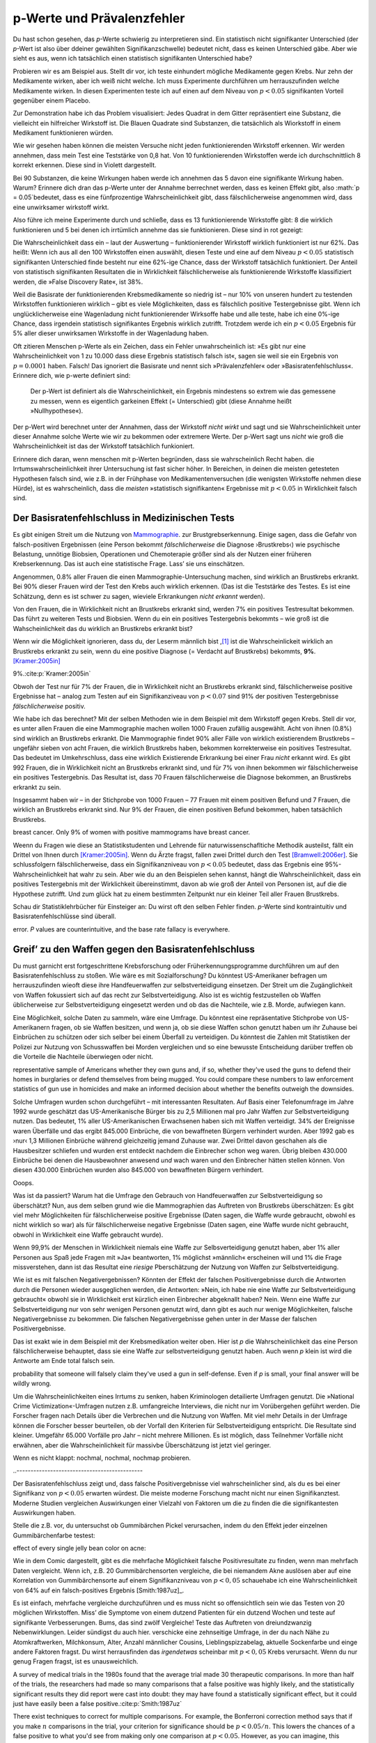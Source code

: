.. index:: p value; base rate fallacy



**************************************
p-Werte und Prävalenzfehler
**************************************

.. ***************************************
.. The *p* value and the base rate fallacy
.. ***************************************

Du hast schon gesehen, das *p*-Werte schwierig zu interpretieren sind. Ein statistisch nicht signifikanter Unterschied (der *p*-Wert ist also über ddeiner gewählten Signifikanzschwelle) bedeutet nicht, dass es keinen Unterschied gäbe. Aber wie sieht es aus, wenn ich tatsächlich  einen statistisch signifikanten Unterschied habe?

.. You've already seen that *p* values are hard to interpret. Getting a statistically insignificant result doesn't mean there's no difference. What about getting a significant result?

Probieren wir es am Beispiel aus. Stellt dir vor, ich teste einhundert mögliche Medikamente gegen Krebs. Nur zehn der Medikamente wirken, aber ich weiß nicht welche. Ich muss Experimente durchführen um herrauszufinden welche Medikamente wirken. In diesen Experimenten teste ich auf einen auf dem Niveau von :math:`p<0.05` signifikanten Vorteil gegenüber einem Placebo.

.. Let's try an example. Suppose I am testing a hundred potential cancermedications. Only ten of these drugs actually work, but I don't know which; I must perform experiments to find them. In these experiments, I'll look for :math:`p<0.05` gains over a placebo, demonstrating that the drug has  a significant benefit.

Zur Demonstration habe ich das Problem visualisiert: Jedes Quadrat in dem Gitter repräsentiert eine Substanz, die vielleicht ein hilfreicher Wirkstoff ist. Die Blauen Quadrate sind Substanzen, die tatsächlich als Wiorkstoff in einem Medikament funktionieren würden.

.. To illustrate, each square in this grid represents one drug. The blue squares are the drugs that work:

.. only:: html or text

   .. figure:: /plots/drug-grids-1.*

.. only:: latex

   .. figure:: /plots/drug-grids-1.*
      :scale: 50%

Wie wir gesehen haben können die meisten Versuche nicht jeden funktionierenden Wirkstoff erkennen. Wir werden annehmen, dass mein Test eine Teststärke von 0,8 hat. Von 10 funktionierenden Wirkstoffen werde ich durchschnittlich 8 korrekt erkennen. Diese sind in Violett dargestellt.

.. As we saw, most trials can't perfectly detect every good medication. We'll assume my tests have a statistical power of 0.8. Of the ten good drugs, I will correctly detect around eight of them, shown in purple:

.. only:: html or text

   .. figure:: /plots/drug-grids-2.*

.. only:: latex

   .. figure:: /plots/drug-grids-2.*
      :scale: 50%

Bei 90 Substanzen, die keine Wirkungen haben werde ich annehmen das 5 davon eine signifikante Wirkung haben. Warum? Erinnere dich dran das p-Werte unter der Annahme berrechnet werden, dass es keinen Effekt gibt, also :math:`p = 0.05`bedeutet, dass es eine fünfprozentige Wahrscheinlichkeit gibt, dass fälschlicherweise angenommen wird, dass eine unwirksamer wirkstoff wirkt.

.. Of the ninety ineffectual drugs, I will conclude that about 5 have significant effects. Why? Remember that *p* values are calculated under the assumption of no effect, so :math:`p = 0.05` means a 5% chance of falsely concluding that an ineffectual drug works.

Also führe ich meine Experimente durch und schließe, dass es 13 funktionierende Wirkstoffe gibt: 8 die wirklich funktionieren und 5 bei denen ich irrtümlich annehme das sie funktionieren. Diese sind in rot gezeigt:

.. So I perform my experiments and conclude there are 13 working drugs: 8 good drugs and 5 I've included erroneously, shown in red:

.. only:: html or text

   .. figure:: /plots/drug-grids-3.*

.. only:: latex

   .. figure:: /plots/drug-grids-3.*
      :scale: 50%

Die Wahrscheinlichkeit dass ein – laut der Auswertung – funktionierender Wirkstoff wirklich funktioniert ist nur 62%. Das heißt: Wenn ich aus all den 100 Wirkstoffen einen auswählt, diesen Teste und eine auf dem Niveau :math:`p < 0.05` statistisch signifikanten Unterschied finde besteht nur eine 62%-ige Chance, dass der Wirkstoff tatsächlich funktioniert. Der Anteil von statistisch signifikanten Resultaten die in Wirklichkeit fälschlicherweise als funktionierende Wirkstoffe klassifiziert werden, die »False Discovery Rate«, ist 38%.

.. The chance of any given "working" drug being truly effectual is only 62%. If I were to randomly select a drug out of the lot of 100, run it through my tests, and discover a :math:`p < 0.05` statistically significant benefit, there is only a 62% chance that the drug is actually effective. In statistical terms, my false discovery rate -- the fraction of statistically significant results which are really false positives -- is 38%.

Weil die Basisrate der funktionierenden Krebsmedikamente so niedrig ist – nur 10% von unseren hundert zu testenden Wirkstoffen funktionieren wirklich – gibt es viele Möglichkeiten, dass es fälschlich positive Testergebnisse gibt. Wenn ich unglücklicherweise eine Wagenladung nicht funktionierender Wirksoffe habe und alle teste, habe ich eine 0%-ige Chance, dass irgendein statistisch signifikantes Ergebnis wirklich zutrifft. Trotzdem werde ich ein :math:`p < 0.05` Ergebnis für 5% aller dieser unwirksamen Wirkstoffe in der Wagenladung haben.

.. Because the *base rate* of effective cancer drugs is so low -- only 10% of our hundred trial drugs actually work -- most of the tested drugs do not work, and we have many opportunities for false positives. If I had the bad fortune of possessing a truckload of completely ineffective medicines, giving a base rate of 0%, there is a 0% chance that any statistically significant result is true. Nevertheless, I will get a :math:`p < 0.05` result for 5% of the drugs in the truck.

.. index:: base rate fallacy

Oft zitieren Menschen p-Werte als ein Zeichen, dass ein Fehler unwahrscheinlich ist: »Es gibt nur eine Wahrscheinlichkeit von 1 zu 10.000 dass diese Ergebnis statistisch falsch ist«, sagen sie weil sie ein Ergebnis von :math:`p = 0.0001` haben. Falsch! Das ignoriert die Basisrate und nennt sich »Prävalenzfehler« oder »Basisratenfehlschluss«. Erinnere dich, wie p-werte definiert sind:

  Der p-Wert ist definiert als die Wahrscheinlichkeit, ein Ergebnis mindestens so extrem wie das gemessene zu messen, wenn es eigentlich garkeinen Effekt (= Unterschied) gibt (diese Annahme heißt »Nullhypothese«).

.. You often hear people quoting *p* values as a sign that error is unlikely. "There's only a 1 in 10,000 chance this result arose as a statistical fluke," they say, because they got :math:`p = 0.0001`. No! This ignores the base rate, and is called the *base rate fallacy*. Remember how *p* values are defined:

.. The P value is defined as the probability, under the assumption of no effect   or no difference (the null hypothesis), of obtaining a result equal to or more   extreme than what was actually observed.

Der p-Wert wird berechnet unter der Annahmen, dass der Wirkstoff *nicht wirkt* und sagt und sie Wahrscheinlichkeit unter dieser Annahme solche Werte wie wir zu bekommen oder extremere Werte. Der p-Wert sagt uns *nicht* wie groß die Wahrscheinlichkeit ist das der Wirkstoff tatsächlich funkioniert.

.. A *p* value is calculated under the assumption that the medication *does not work* and tells us the probability of obtaining the data we did, or data more extreme than it. It does *not* tell us the chance the medication is effective.

Erinnere dich daran, wenn menschen mit p-Werten begründen, dass sie wahrscheinlich Recht haben. die Irrtumswahrscheinlichkeit ihrer Untersuchung ist fast sicher höher. In Bereichen, in deinen die meisten getesteten Hypothesen falsch sind, wie z.B. in der Frühphase von Medikamentenversuchen (die wenigsten Wirkstoffe nehmen diese Hürde), ist es  wahrscheinlich, dass die *meisten* »statistisch signifikanten« Ergebnisse mit :math:`p < 0.05` in Wirklichkeit falsch sind.

.. When someone uses their *p* values to say they're probably right, remember this. Their study's probability of error is almost certainly much higher. In  fields where most tested hypotheses are false, like early drug trials (most early drugs don't make it through trials), it's likely that *most* "statistically significant" results with :math:`p < 0.05` are actually flukes.

.. One good example is medical diagnostic tests. ..ausgelassen wh. von oben

.. index:: base rate fallacy; mammograms, mammograms

.. The base rate fallacy in medical testing
.. ----------------------------------------


.. TODO: Geht es nicht die ganze Zeit um medizische Tests?

Der Basisratenfehlschluss in Medizinischen Tests
----------------------------------------------

Es gibt einigen Streit um die Nutzung von `Mammographie <https://de.wikipedia.org/wiki/Mammographie>`_. zur Brustgrebserkennung. Einige sagen, dass die Gefahr von falsch-positiven Ergebnissen (eine Person bekommt *fälschlicherweise* die Diagnose ›Brustkrebs‹) wie psychische Belastung, unnötige Biobsien, Operationen und Chemoterapie größer sind als der Nutzen einer früheren Krebserkennung. Das ist auch eine statistische Frage. Lass’ sie uns einschätzen.


.. There has been some controversy over the use of mammograms in screening breast cancer. Some argue that the dangers of false positive results, such as unnecessary biopsies, surgery and chemotherapy, outweigh the benefits of early cancer detection. This is a statistical question. Let's evaluate it.

Angenommen, 0.8% aller Frauen die einen Mammographie-Untersuchung machen, sind wirklich an Brustkrebs erkrankt. Bei 90% dieser Frauen wird der Test den Krebs auch wirklich erkennen. (Das ist die Teststärke des Testes. Es ist eine Schätzung, denn es ist schwer zu sagen, wieviele Erkrankungen *nicht erkannt* werden).

Von den Frauen, die in Wirklichkeit nicht an Brustkrebs erkrankt sind, werden 7% ein positives Testresultat bekommen. Das führt zu weiteren Tests und Biobsien. Wenn du ein ein positives Testergebnis bekommts – wie groß ist die Wahscheinlichkeit das du wirklich an Brustkrebs erkrankt bist?


.. NOTE: "if we don't know they're there." ausgelassen. Erhöhte Verständnis nicht.

.. Suppose 0.8% of women who get mammograms have breast cancer. In 90% of women with breast cancer, the mammogram will correctly detect it. (That's the statistical power of the test. This is an estimate, since it's hard to tell how many cancers are missed if we don't know they're there.) However, among women with no breast cancer at all, about 7% will get a positive reading on the mammogram, leading to further tests and biopsies and so on. If you get a  positive mammogram result, what are the chances you have breast cancer?

Wenn wir die Möglichkeit ignorieren, dass du, der Leserm männlich bist ,\ [#male]_ ist die Wahrscheinlickeit wirklich an Brustkrebs erkrankt zu sein, wenn du eine positive Diagnose (= Verdacht auf Brustkrebs) bekommts, **9%**. [Kramer:2005in]_

.. Ignoring the chance that you, the reader, are male,\ [#male]_ the answer is
9%.\ :cite:p:`Kramer:2005in`

Obwoh der Test nur für 7% der Frauen, die in Wirklichkeit nicht an Brustkrebs erkrankt sind, fälschlicherweise positive Ergebnisse hat – analog zum Testen auf ein Signifikanziveau von :math:`p < 0.07` sind 91% der positiven Testergebnisse *fälschlicherweise* positiv.

.. Despite the test only giving false positives for 7% of cancer-free women, analogous to testing for , 91% of positive tests are false positives.

Wie habe ich das berechnet? Mit der selben Methoden wie in dem Beispiel mit dem Wirkstoff gegen Krebs. Stell dir vor, es unter allen Frauen die eine Mammographie machen wollen 1000 Frauen zufällig ausgewählt. Acht von ihnen (0.8%) sind wirklich an Brustkrebs erkrankt. Die Mammographie findet 90% aller Fälle von wirklich existierendem Brustkrebs – ungefähr sieben von acht Frauen, die wirklich Brustkrebs haben, bekommen korrekterweise ein positives Testresultat. Das bedeutet im Umkehrschluss, dass eine wirklich Existierende Erkrankung bei einer Frau *nicht* erkannt wird.  Es gibt 992 Frauen, die in Wirklichkeit nicht an Brustkrebs erkrankt sind, und für 7% von ihnen bekommen wir fälschlicherweise ein positives Testergebnis. Das Resultat ist, dass 70 Frauen fälschlicherweise die Diagnose bekommen, an Brustkrebs erkrankt zu sein.

.. How did I calculate this? It's the same method as the cancer drug example. Imagine 1,000 randomly selected women who choose to get mammograms. Eight of them (0.8%) have breast cancer. The mammogram correctly detects 90% of breast cancer cases, so about seven of the eight women will have their cancer discovered. However, there are 992 women without breast cancer, and 7% will get a false positive reading on their mammograms, giving us 70 women incorrectly told they have cancer.

Insgesammt haben wir – in der Stichprobe von 1000 Frauen – 77 Frauen mit einem positiven Befund und 7 Frauen, die wirklich an Brustkrebs erkrankt sind. Nur 9% der Frauen, die einen positiven Befund bekommen,  haben tatsächlich Brustkrebs.

.. TODO: und eine Frau die An Brustkrebs erkrankt ist, aber KEINE positive Diagnose bekommen hat? -> Ja. TRUE POSITIVES-(TRUE POSITIVES*90%): 8-(8*0,9)=0.8, also etwas weniger als eine.

.. In total, we have 77 women with positive mammograms, 7 of whom actually have
breast cancer. Only 9% of women with positive mammograms have breast cancer.

Weenn du Fragen wie diese an Statistikstudenten und Lehrende für naturwissenschafltiche Methodik austeilst, fällt ein Drittel von Ihnen durch [Kramer:2005in]_. Wenn du Ärzte fragst, fallen zwei Drittel durch den Test [Bramwell:2006er]_. Sie schlussfolgern fälschlicherweise, dass ein Signifikanzniveau von :math:`p < 0.05` bedeutet, dass das Ergebnis eine 95%-Wahrscheinlichkeit hat wahr zu sein. Aber wie du an den Beispielen sehen kannst, hängt die Wahrscheinlichkeit, dass ein positives Testergebnis mit der Wirklichkeit übereinstimmt, davon ab wie groß der Anteil von Personen ist, auf die die Hypothese zutrifft. Und zum glück hat zu einem bestimmten Zeitpunkt nur ein kleiner Teil aller Frauen Brustkrebs.

.. If you administer questions like this one to statistics students and scientific methodology instructors, more than a third fail.\ :cite:p:`Kramer:2005in` If you ask doctors, two thirds fail.\ :cite:p:`Bramwell:2006er` They erroneously conclude that a :math:`p < 0.05` result implies a 95% chance that the result is true -- but as you can see in  these examples, the likelihood of a positive result being true depends on *what proportion of hypotheses tested are true*. And we are very fortunate that only a small proportion of women have breast cancer at any given time.

Schau dir Statistiklehrbücher für Einsteiger an: Du wirst oft den selben Fehler finden. *p*-Werte sind kontraintuitiv und Basisratenfehlschlüsse sind überall.

.. Examine introductory statistical textbooks and you will often find the same
error. *P* values are counterintuitive, and the base rate fallacy is everywhere.

.. index:: base rate fallacy; gun use

.. _base-rate-gun:

Greif’ zu den Waffen gegen den Basisratenfehlschluss
----------------------------------------------------

.. Taking up arms against the base rate fallacy
.. --------------------------------------------

Du must garnicht erst fortgeschrittene Krebsforschung oder Früherkennungsprogramme durchführen um auf den Basisratenfehlschluss zu stoßen. Wie wäre es mit Sozialforschung? Du könntest US-Amerikaner befragen um herrauszufinden wieoft diese ihre Handfeuerwaffen zur selbstverteidigung einsetzen. Der Streit um die Zugänglichkeit von Waffen fokussiert sich auf das recht zur Selbstverteidigung. Also ist es wichtig festzustellen ob Waffen üblicherweise zur Selbstverteidigung eingesetzt werden und ob das die Nachteile, wie z.B. Morde, aufwiegen kann.

.. You don't have to be performing advanced cancer research or early cancer screenings to run into the base rate fallacy. What if you're doing social research? You'd like to survey Americans to find out how often they use guns in self-defense. Gun control arguments, after all, center on the right to self-defense, so it's important to determine whether guns are commonly used for defense and whether that use outweighs the downsides, such as homicides.

Eine Möglichkeit, solche Daten zu sammeln, wäre eine Umfrage. Du könntest eine repräsentative Stichprobe von US-Amerikanern fragen, ob sie Waffen besitzen, und wenn ja, ob sie diese Waffen schon genutzt haben um ihr Zuhause bei Einbrüchen zu schützen oder sich selber bei einem Überfall zu verteidigen. Du könntest die Zahlen mit Statistiken der Polizei zur Nutzung von Schusswaffen bei Morden vergleichen und so eine bewusste Entscheidung darüber treffen ob die Vorteile die Nachteile überwiegen oder nicht.

.. One way to gather this data would be through a survey. You could ask a
representative sample of Americans whether they own guns and, if so, whether
they've used the guns to defend their homes in burglaries or defend themselves
from being mugged. You could compare these numbers to law enforcement statistics
of gun use in homicides and make an informed decision about whether the benefits
outweigh the downsides.

Solche Umfragen wurden schon durchgeführt – mit interessanten Resultaten. Auf Basis einer Telefonumfrage im Jahre 1992 wurde geschätzt das US-Amerikanische Bürger bis zu 2,5 Millionen mal pro Jahr  Waffen zur Selbstverteidigung nutzen. Das bedeutet, 1% aller US-Amerikanischen Erwachsenen haben sich mit Waffen verteidigt. 34% der Ereignisse waren Überfälle und das ergibt 845.000 Einbrüche, die von bewaffneten Bürgern verhindert wurden. Aber 1992 gab es ›nur‹ 1,3 Millionen Einbrüche während gleichzeitig jemand Zuhause war. Zwei Drittel davon geschahen als die Hausbesitzer schliefen und wurden erst entdeckt nachdem die Einbrecher schon weg waren. Übrig bleiben 430.000 Einbrüche bei denen die Hausbewohner anwesend *und* wach waren und den Einbrecher hätten stellen können. Von diesen 430.000 Einbrüchen wurden also 845.000 von bewaffneten Bürgern verhindert.

Ooops.

.. Such surveys have been done, with interesting results. One 1992 telephone survey estimated that American civilians use guns in self-defense up to 2.5 million  times every year -- that is, about 1% of American adults have defended  themselves with firearms. Now, 34% of these cases were in burglaries, giving us 845,000 burglaries stymied by gun owners. But in 1992, there were only 1.3 million burglaries committed while someone was at home. Two thirds of these occurred while the homeowners were asleep and were discovered only after the burglar had left. That leaves 430,000 burglaries involving homeowners who were at home and awake to confront the burglar -- 845,000 of which, we are led to believe, were stymied by gun-toting residents.\ :cite:p:`Hemenway:1997up`

.. Whoops.

Was ist da passiert? Warum hat die Umfrage den Gebrauch von Handfeuerwaffen zur Selbstverteidigung so überschätzt? Nun, aus dem selben grund wie die Mammographien das Auftreten von Brustkrebs überschätzen: Es gibt viel mehr Möglichkeiten für fälschlicherweise positive Ergebnisse (Daten sagen, die Waffe wurde gebraucht, obwohl es nicht wirklich so war) als für fälschlicherweise  negative Ergebnisse (Daten sagen, eine Waffe wurde nicht gebraucht, obwohl in Wirklichkeit eine Waffe gebraucht wurde).

.. What happened? Why did the survey overestimate the use of guns in self-defense? Well, for the same reason that mammograms overestimate the incidence of breast cancer: there are far more opportunities for  false positives than false negatives. If 99.9% of people have never used a gun in self-defense, but 1% of those people will answer "yes" to any question for fun, and 1% want to look manlier, and 1% misunderstand the question, then you'll end up *vastly* overestimating the use of guns in self-defense.

Wenn 99,9% der Menschen in Wirklichkeit niemals eine Waffe zur Selbsverteidigung genutzt haben, aber 1% aller Personen aus Spaß jede Fragen mit »Ja« beantworten, 1% möglichst »männlich« erscheinen will und 1% die Frage missverstehen, dann ist das Resultat eine *riesige* Pberschätzung der Nutzung von Waffen zur Selbstverteidigung.

Wie ist es mit falschen Negativergebnissen? Könnten der Effekt der falschen Positivergebnisse durch die Antworten durch die Personen wieder ausgeglichen werden, die Antworten: »Nein, ich habe nie eine Waffe zur Selbstverteidigung gebraucht« obwohl sie in Wirklichkeit erst kürzlich einen Einbrecher abgeknallt haben? Nein. Wenn eine Waffe zur Selbstverteidigung nur von sehr wenigen Personen genutzt wird, dann gibt es auch nur wenige Möglichkeiten, falsche Negativergebnisse zu bekommen. Die falschen Negativergebnisse gehen unter in der Masse der falschen Positivergebnisse.


.. What about false negatives? Could this effect be balanced by people who say "no" even though they gunned down a mugger last week? No. If very few people genuinely use a gun in self-defense, then there are very few opportunities for false negatives. They're overwhelmed by the false positives.

Das ist exakt wie in dem Beispiel mit der Krebsmedikation weiter oben. Hier ist *p* die Wahrscheinlichkeit das eine Person fälschlicherweise behauptet, dass sie eine Waffe zur selbstverteidigung genutzt haben. Auch wenn *p* klein ist wird die Antworte am Ende total falsch sein.

.. This is exactly analogous to the cancer drug example earlier. Here, *p* is the
probability that someone will falsely claim they've used a gun in
self-defense. Even if *p* is small, your final answer will be wildly wrong.

.. DIREKTE ÜBERSETZUNG: Um *p* zu senken haben Kriminologen detailierte Umfragen genutzt.

Um die Wahrscheinlichkeiten eines Irrtums zu senken, haben Kriminologen detailierte Umfragen genutzt. Die »National Crime Victimization«-Umfragen nutzen z.B. umfangreiche Interviews, die nicht nur im Vorübergehen geführt werden. Die Forscher fragen nach Details über die Verbrechen und die Nutzung von Waffen. Mit viel mehr Details in der Umfrage können die Forscher besser beurteilen, ob der Vorfall den Kriterien für Selbstverteidigung entspricht. Die Resultate sind kleiner. Umgefähr 65.000 Vorfälle pro Jahr – nicht mehrere Millionen. Es ist möglich, dass Teilnehmer Vorfälle nicht erwähnen, aber die Wahrscheinlichkeit für massivbe Überschätzung ist jetzt viel geringer.



.. TODO: das ist verwirren – p klein, totzdem doof. Jetzt: P senken bessere ergebnisse.

.. To lower *p*, criminologists make use of more detailed surveys. The National Crime Victimization surveys, for instance, use detailed sit-down interviews with  researchers where respondents are asked for details about crimes and their use of guns in self-defense. With far greater detail in the survey, researchers can better judge whether the incident meets their criteria for self-defense. The results are far smaller -- something like 65,000 incidents per year, not millions.  There's a chance that survey respondents underreport such incidents, but a much smaller chance of massive overestimation.

.. index:: multiple comparisons

.. _multiple-comparisons:

Wenn es nicht klappt: nochmal, nochmal, nochmap probieren.

..  If at first you don't succeed, try, try again
..---------------------------------------------

Der Basisratenfehlschluss zeigt und, dass falsche Positivergebnisse viel wahrscheinlicher sind, als du es bei einer Signifikanz von :math:`p < 0.05` erwarten würdest. Die meiste moderne Forschung macht nicht nur einen Signifikanztest. Moderne Studien vergleichen Auswirkungen einer Vielzahl von Faktoren um die zu finden die die signifikantesten Auswirkungen haben.

.. TODO: ist modern hier "aktuell", "modisch" oder einfach ironisch gemeint? Is modern here "current", "fashinonable" or used ironcially?

.. The base rate fallacy shows us that false positives are much more likely than you'd expect from a :math:`p < 0.05` criterion for significance. Most modern research doesn't make one significance test, however; modern studies compare the effects of a variety of factors, seeking to find those with the most significant effects.

Stelle die z.B. vor, du untersuchst ob Gummibärchen Pickel verursachen, indem du den Effekt jeder einzelnen Gummibärchenfarbe testest:



.. For example, imagine testing whether jelly beans cause acne by testing the
effect of every single jelly bean color on acne:

.. only:: html or text

   .. figure:: /img/xkcd-significant.png

      Cartoon from xkcd, by Randall Munroe. http://xkcd.com/882/

.. only:: latex

   .. figure:: /img/xkcd-significant-1.png

   .. figure:: /img/xkcd-significant-2.png

     Cartoon from xkcd, by Randall Munroe. http://xkcd.com/882/

Wie in dem Comic dargestellt, gibt es die mehrfache Möglichkeit falsche Positivresultate zu finden, wenn man mehrfach Daten vergleicht. Wenn ich, z.B. 20 Gummibärchensorten vergleiche, die bei niemandem Akne auslösen aber auf eine Korrelation von Gummibärchensorte auf einem Signifikanzniveau von :math:`p < 0,05` schauehabe ich eine Wahrscheinlichkeit von 64% auf ein falsch-positives Ergebnis [Smith:1987uz]_.

.. As you can see, making multiple comparisons means multiple chances for a false positive. For example, if I test 20 jelly bean flavors which do not cause acne at all, and look for a correlation at :math:`p < 0.05` significance, I have a 64% chance of a false positive result.\ :cite:p:`Smith:1987uz` If I test 45  materials, the chance of false positive is as high as 90%.

Es ist einfach, mehrfache vergleiche durchzuführen und es muss nicht so offensichtlich sein wie das Testen von 20 möglichen Wirkstoffen. Miss’ die Symptome von einem dutzend Patienten für ein dutzend  Wochen und teste auf signifikante Verbesserungen. Bums, das sind zwölf Vergleiche! Teste das Auftreten von dreiundzwanzig Nebenwirklungen. Leider sündigst du auch hier. verschicke eine zehnseitige Umfrage, in der du nach Nähe zu Atomkraftwerken, Milchkonsum, Alter, Anzahl männlicher Cousins, Lieblingspizzabelag, aktuelle Sockenfarbe und einge andere Faktoren fragst. Du wirst herrausfinden das *irgendetwas* scheinbar  mit  :math:`p < 0,05` Krebs verursacht. Wenn du nur genug Fragen fragst, ist es unausweichlich.

.. It's easy to make multiple comparisons, and it doesn't have to be as obvious as testing twenty potential medicines. Track the symptoms of a dozen patients for a dozen weeks and test for significant benefits during any of those weeks: bam, that's twelve comparisons. Check for the occurrence of twenty-three potential dangerous side effects: alas, you have sinned. Send out a ten-page survey asking about nuclear power plant proximity, milk consumption, age, number of male cousins, favorite pizza topping, current sock color, and a few dozen other factors for good measure, and you'll find that *something* causes cancer. Ask nough questions and it's inevitable.

A survey of medical trials in the 1980s found that the average trial made 30
therapeutic comparisons. In more than half of the trials, the researchers had
made so many comparisons that a false positive was highly likely, and the
statistically significant results they did report were cast into doubt: they may
have found a statistically significant effect, but it could just have easily
been a false positive.\ :cite:p:`Smith:1987uz`

There exist techniques to correct for multiple comparisons. For example, the
Bonferroni correction method says that if you make :math:`n` comparisons in the
trial, your criterion for significance should be :math:`p < 0.05/n`. This lowers
the chances of a false positive to what you'd see from making only one
comparison at :math:`p < 0.05`. However, as you can imagine, this reduces
statistical power, since you're demanding much stronger correlations before you
conclude they're statistically significant. It's a difficult tradeoff, and
tragically few papers even consider it.

.. index:: multiple comparisons; Atlantic salmon

.. _red-herrings:

Red herrings in brain imaging
-----------------------------

Neuroscientists do massive numbers of comparisons regularly. They often perform
fMRI studies, where a three-dimensional image of the brain is taken before and
after the subject performs some task. The images show blood flow in the brain,
revealing which parts of the brain are most active when a person performs
different tasks.

But how do you decide which regions of the brain are active during the task? A
simple method is to divide the brain image into small cubes called voxels. A
voxel in the "before" image is compared to the voxel in the "after" image, and
if the difference in blood flow is significant, you conclude that part of the
brain was involved in the task. Trouble is, there are thousands of voxels to
compare and many opportunities for false positives.

One study, for instance, tested the effects of an "open-ended mentalizing task"
on participants. Subjects were shown "a series of photographs depicting human
individuals in social situations with a specified emotional valence," and asked
to "determine what emotion the individual in the photo must have been
experiencing." You can imagine how various emotional and logical centers of the
brain would light up during this test.

The data was analyzed, and certain brain regions found to change activity during
the task. Comparison of images made before and after the mentalizing task showed
a :math:`p = 0.001` difference in a :math:`81 \text{mm}^3` cluster in the brain.

The study participants? Not college undergraduates paid $10 for their time, as
is usual. No, the test subject was one 3.8-pound Atlantic salmon, which "was not
alive at the time of scanning."\ :cite:p:`Bennett:2010uh`

Of course, most neuroscience studies are more sophisticated than this; there are
methods of looking for clusters of voxels which all change together, along with
techniques for controlling the rate of false positives even when thousands of
statistical tests are made. These methods are now widespread in the neuroscience
literature, and few papers make such simple errors as I
described. Unfortunately, almost every paper tackles the problem differently; a
review of 241 fMRI studies found that they performed 223 unique analysis
strategies, which, as we will discuss later, :ref:`gives the researchers great
flexibility <freedom>` to achieve statistically significant results.\
:cite:p:`Carp:2012ba`

.. index:: multiple comparisons; false discovery rate, false discovery rate

.. _false-discovery:

Controlling the false discovery rate
------------------------------------

I mentioned earlier that techniques exist to correct for multiple
comparisons. The Bonferroni procedure, for instance, says that you can get the
right false positive rate by looking for :math:`p < 0.05/n`, where :math:`n` is
the number of statistical tests you're performing. If you perform a study which
makes twenty comparisons, you can use a threshold of :math:`p < 0.0025` to be
assured that there is only a 5% chance you will falsely decide a nonexistent
effect is statistically significant.

This has drawbacks. By lowering the *p* threshold required to declare a result
statistically significant, you decrease your statistical power greatly, and fail
to detect true effects as well as false ones. There are more sophisticated
procedures than the Bonferroni correction which take advantage of certain
statistical properties of the problem to improve the statistical power, but they
are not magic solutions.

Worse, they don't spare you from the base rate fallacy. You can still be misled
by your *p* threshold and falsely claim there's "only a 5% chance I'm wrong" --
you just eliminate some of the false positives. A scientist is more interested
in the false discovery rate: what fraction of my statistically significant
results are false positives? Is there a statistical test that will let me
control this fraction?

For many years the answer was simply "no." As you saw in the section on the base
rate fallacy, we can compute the false discovery rate if we make an assumption
about how many of our tested hypotheses are true -- but we'd rather find that
out from the data, rather than guessing.

In 1995, Benjamini and Hochberg provided a better answer. They devised an
exceptionally simple procedure which tells you which *p* values to consider
statistically significant. I've been saving you from mathematical details so
far, but to illustrate just how simple the procedure is, here it is:

1. Perform your statistical tests and get the *p* value for each. Make a list
   and sort it in ascending order.
2. Choose a false-discovery rate and call it *q*. Call the number of statistical
   tests *m*.
3. Find the largest *p* value such that :math:`p \leq i q/m`, where *i* is the
   *p* value's place in the sorted list.
4. Call that *p* value and all smaller than it statistically significant.

You're done! The procedure guarantees that out of all statistically significant
results, no more than *q* percent will be false positives.\
:cite:p:`Benjamini:1995ws`

The Benjamini-Hochberg procedure is fast and effective, and it has been widely
adopted by statisticians and scientists in certain fields. It usually provides
better statistical power than the Bonferroni correction and friends while giving
more intuitive results. It can be applied in many different situations, and
variations on the procedure provide better statistical power when testing
certain kinds of data.

Of course, it's not perfect. In certain strange situations, the
Benjamini-Hochberg procedure gives silly results, and it has been mathematically
shown that it is always possible to beat it in controlling the false discovery
rate. But it's a start, and it's much better than nothing.


.. [#male] Interestingly, being male doesn't exclude you from getting breast
  cancer; it just makes it exceedingly unlikely.

.. [Kramer:2005in] Krämer, Walter, and Gerd Gigerenzer. "How to confuse with statistics or: The use and misuse of conditional probabilities." Statistical Science (2005): 223-230.

.. [Bramwell:2006er] Bramwell, Ros, Helen West, and Peter Salmon. "Health professionals' and service users' interpretation of screening test results: experimental study." BMJ 333.7562 (2006): 284.

..[Smith:1987uz] Smith, David Gary, et al. "Impact of multiple comparisons in randomized clinical trials." The American journal of medicine 83.3 (1987): 545-550.
